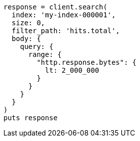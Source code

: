 [source, ruby]
----
response = client.search(
  index: 'my-index-000001',
  size: 0,
  filter_path: 'hits.total',
  body: {
    query: {
      range: {
        "http.response.bytes": {
          lt: 2_000_000
        }
      }
    }
  }
)
puts response
----
